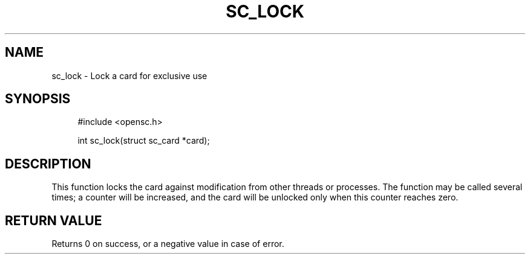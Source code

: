 .\"     Title: sc_lock
.\"    Author: 
.\" Generator: DocBook XSL Stylesheets v1.73.2 <http://docbook.sf.net/>
.\"      Date: 05/07/2009
.\"    Manual: OpenSC API reference
.\"    Source: opensc
.\"
.TH "SC_LOCK" "3" "05/07/2009" "opensc" "OpenSC API reference"
.\" disable hyphenation
.nh
.\" disable justification (adjust text to left margin only)
.ad l
.SH "NAME"
sc_lock \- Lock a card for exclusive use
.SH "SYNOPSIS"
.PP

.sp
.RS 4
.nf
#include <opensc\&.h>

int sc_lock(struct sc_card *card);
		
.fi
.RE
.sp
.SH "DESCRIPTION"
.PP
This function locks the card against modification from other threads or processes\&. The function may be called several times; a counter will be increased, and the card will be unlocked only when this counter reaches zero\&.
.SH "RETURN VALUE"
.PP
Returns 0 on success, or a negative value in case of error\&.
